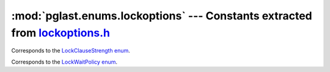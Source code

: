 .. -*- coding: utf-8 -*-
.. :Project:   pglast -- DO NOT EDIT: generated automatically
.. :Author:    Lele Gaifax <lele@metapensiero.it>
.. :License:   GNU General Public License version 3 or later
.. :Copyright: © 2017 Lele Gaifax
..

==================================================================================
 :mod:`pglast.enums.lockoptions` --- Constants extracted from `lockoptions.h`__
==================================================================================

__ https://github.com/lfittl/libpg_query/blob/d710cb0/src/postgres/include/nodes/lockoptions.h

.. module:: pglast.enums.lockoptions
   :synopsis: Constants extracted from lockoptions.h


.. class:: pglast.enums.lockoptions.LockClauseStrength

   Corresponds to the `LockClauseStrength enum <https://github.com/lfittl/libpg_query/blob/d710cb0/src/postgres/include/nodes/lockoptions.h#L21>`__.

   .. data:: LCS_NONE

   .. data:: LCS_FORKEYSHARE

   .. data:: LCS_FORSHARE

   .. data:: LCS_FORNOKEYUPDATE

   .. data:: LCS_FORUPDATE


.. class:: pglast.enums.lockoptions.LockWaitPolicy

   Corresponds to the `LockWaitPolicy enum <https://github.com/lfittl/libpg_query/blob/d710cb0/src/postgres/include/nodes/lockoptions.h#L36>`__.

   .. data:: LockWaitBlock

   .. data:: LockWaitSkip

   .. data:: LockWaitError
